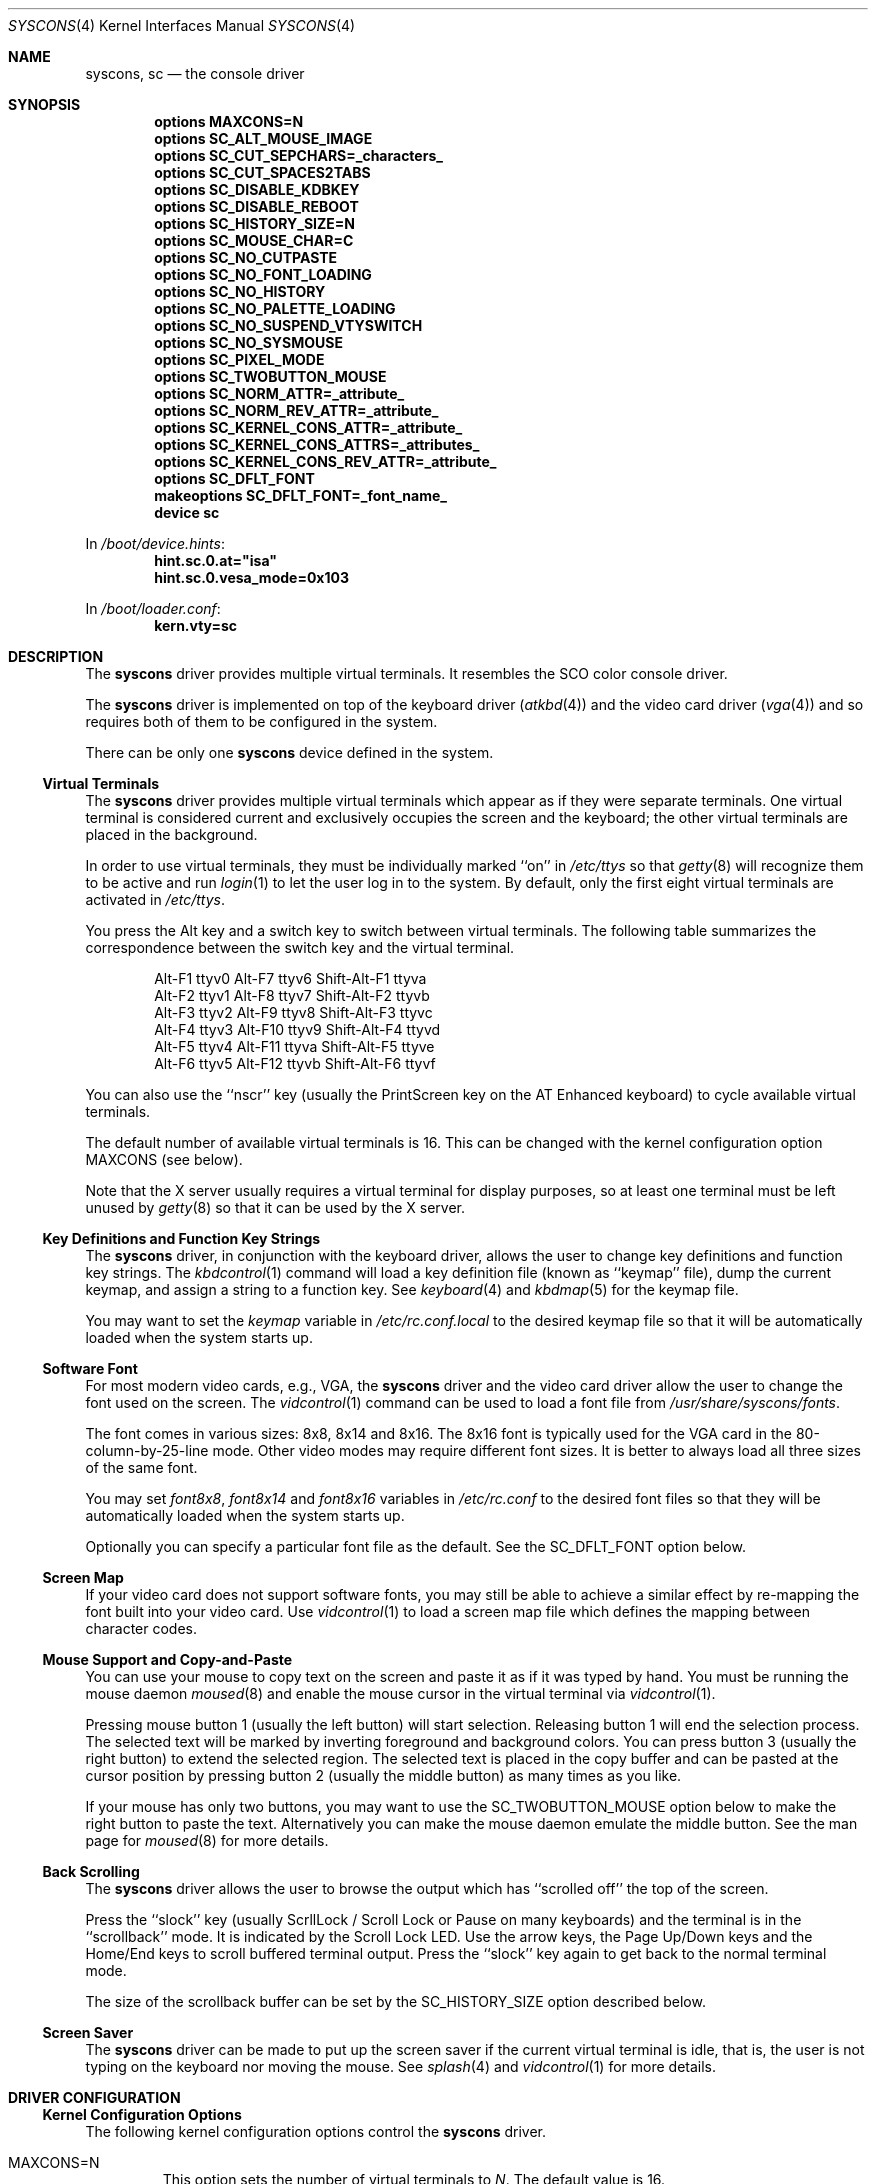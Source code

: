 .\"
.\" Copyright (c) 1999
.\" Kazutaka YOKOTA <yokota@zodiac.mech.utsunomiya-u.ac.jp>
.\" All rights reserved.
.\"
.\" Redistribution and use in source and binary forms, with or without
.\" modification, are permitted provided that the following conditions
.\" are met:
.\" 1. Redistributions of source code must retain the above copyright
.\"    notice, this list of conditions and the following disclaimer as
.\"    the first lines of this file unmodified.
.\" 2. Redistributions in binary form must reproduce the above copyright
.\"    notice, this list of conditions and the following disclaimer in the
.\"    documentation and/or other materials provided with the distribution.
.\"
.\" THIS SOFTWARE IS PROVIDED BY THE AUTHOR ``AS IS'' AND ANY EXPRESS OR
.\" IMPLIED WARRANTIES, INCLUDING, BUT NOT LIMITED TO, THE IMPLIED WARRANTIES
.\" OF MERCHANTABILITY AND FITNESS FOR A PARTICULAR PURPOSE ARE DISCLAIMED.
.\" IN NO EVENT SHALL THE AUTHOR BE LIABLE FOR ANY DIRECT, INDIRECT,
.\" INCIDENTAL, SPECIAL, EXEMPLARY, OR CONSEQUENTIAL DAMAGES (INCLUDING, BUT
.\" NOT LIMITED TO, PROCUREMENT OF SUBSTITUTE GOODS OR SERVICES; LOSS OF USE,
.\" DATA, OR PROFITS; OR BUSINESS INTERRUPTION) HOWEVER CAUSED AND ON ANY
.\" THEORY OF LIABILITY, WHETHER IN CONTRACT, STRICT LIABILITY, OR TORT
.\" (INCLUDING NEGLIGENCE OR OTHERWISE) ARISING IN ANY WAY OUT OF THE USE OF
.\" THIS SOFTWARE, EVEN IF ADVISED OF THE POSSIBILITY OF SUCH DAMAGE.
.\"
.\" $FreeBSD: releng/12.0/share/man/man4/syscons.4 334530 2018-06-02 14:07:27Z bde $
.\"
.Dd June 2, 2018
.Dt SYSCONS 4
.Os
.Sh NAME
.Nm syscons ,
.Nm sc
.Nd the console driver
.Sh SYNOPSIS
.Cd "options MAXCONS=N"
.Cd "options SC_ALT_MOUSE_IMAGE"
.Cd "options SC_CUT_SEPCHARS=_characters_"
.Cd "options SC_CUT_SPACES2TABS"
.Cd "options SC_DISABLE_KDBKEY"
.Cd "options SC_DISABLE_REBOOT"
.Cd "options SC_HISTORY_SIZE=N"
.Cd "options SC_MOUSE_CHAR=C"
.Cd "options SC_NO_CUTPASTE"
.Cd "options SC_NO_FONT_LOADING"
.Cd "options SC_NO_HISTORY"
.Cd "options SC_NO_PALETTE_LOADING"
.Cd "options SC_NO_SUSPEND_VTYSWITCH"
.Cd "options SC_NO_SYSMOUSE"
.Cd "options SC_PIXEL_MODE"
.Cd "options SC_TWOBUTTON_MOUSE"
.Cd "options SC_NORM_ATTR=_attribute_"
.Cd "options SC_NORM_REV_ATTR=_attribute_"
.Cd "options SC_KERNEL_CONS_ATTR=_attribute_"
.Cd "options SC_KERNEL_CONS_ATTRS=_attributes_"
.Cd "options SC_KERNEL_CONS_REV_ATTR=_attribute_"
.Cd "options SC_DFLT_FONT"
.Cd "makeoptions SC_DFLT_FONT=_font_name_"
.Cd "device sc"
.Pp
In
.Pa /boot/device.hints :
.Cd hint.sc.0.at="isa"
.Cd hint.sc.0.vesa_mode=0x103
.Pp
In
.Pa /boot/loader.conf :
.Cd kern.vty=sc
.Sh DESCRIPTION
The
.Nm
driver provides multiple virtual terminals.
It resembles the SCO color console driver.
.Pp
The
.Nm
driver is implemented on top of the keyboard driver
.Pq Xr atkbd 4
and the video card driver
.Pq Xr vga 4
and so requires both of them to be configured in the system.
.Pp
There can be only one
.Nm
device defined in the system.
.Ss Virtual Terminals
The
.Nm
driver provides multiple virtual terminals which appear as if they were
separate terminals.
One virtual terminal is considered current and exclusively
occupies the screen and the keyboard; the other virtual terminals
are placed in the background.
.Pp
In order to use virtual terminals, they must be individually
marked ``on'' in
.Pa /etc/ttys
so that
.Xr getty 8
will recognize them to be active and run
.Xr login 1
to let the user log in to the system.
By default, only the first eight virtual terminals are activated in
.Pa /etc/ttys .
.Pp
You press the
.Dv Alt
key and a switch key to switch between
virtual terminals.
The following table summarizes the correspondence between the switch
key and the virtual terminal.
.Bd -literal -offset indent
Alt-F1   ttyv0      Alt-F7   ttyv6      Shift-Alt-F1   ttyva
Alt-F2   ttyv1      Alt-F8   ttyv7      Shift-Alt-F2   ttyvb
Alt-F3   ttyv2      Alt-F9   ttyv8      Shift-Alt-F3   ttyvc
Alt-F4   ttyv3      Alt-F10  ttyv9      Shift-Alt-F4   ttyvd
Alt-F5   ttyv4      Alt-F11  ttyva      Shift-Alt-F5   ttyve
Alt-F6   ttyv5      Alt-F12  ttyvb      Shift-Alt-F6   ttyvf
.Ed
.Pp
You can also use the ``nscr'' key (usually the
.Dv PrintScreen
key on the AT Enhanced keyboard) to cycle available virtual terminals.
.Pp
The default number of available virtual terminals is 16.
This can be changed with the kernel configuration option
.Dv MAXCONS
(see below).
.Pp
Note that the X server usually requires a virtual terminal for display
purposes, so at least one terminal must be left unused by
.Xr getty 8
so that it can be used by the X server.
.Ss Key Definitions and Function Key Strings
The
.Nm
driver, in conjunction with the keyboard driver, allows the user
to change key definitions and function key strings.
The
.Xr kbdcontrol 1
command will load a key definition file (known as ``keymap'' file),
dump the current keymap, and assign a string to a function key.
See
.Xr keyboard 4
and
.Xr kbdmap 5
for the keymap file.
.Pp
You may want to set the
.Ar keymap
variable in
.Pa /etc/rc.conf.local
to the desired keymap file so that it will be automatically loaded
when the system starts up.
.Ss Software Font
For most modern video cards, e.g., VGA, the
.Nm
driver and the video card driver allow the user to change
the font used on the screen.
The
.Xr vidcontrol 1
command can be used to load a font file from
.Pa /usr/share/syscons/fonts .
.Pp
The font comes in various sizes: 8x8, 8x14 and 8x16.
The 8x16 font is typically used for the VGA card in the
80-column-by-25-line mode.
Other video modes may require different font sizes.
It is better to always load all three sizes of the same font.
.Pp
You may set
.Ar font8x8 ,
.Ar font8x14
and
.Ar font8x16
variables in
.Pa /etc/rc.conf
to the desired font files so that they will be automatically loaded
when the system starts up.
.Pp
Optionally you can specify a particular font file as the default.
See the
.Dv SC_DFLT_FONT
option below.
.Ss Screen Map
If your video card does not support software fonts, you may still be able
to achieve a similar effect by re-mapping the font built into your video card.
Use
.Xr vidcontrol 1
to load a screen map file which defines the mapping between character codes.
.Ss Mouse Support and Copy-and-Paste
You can use your mouse to copy text on the screen and paste it as if
it was typed by hand.
You must be running the mouse daemon
.Xr moused 8
and enable the mouse cursor in the virtual terminal via
.Xr vidcontrol 1 .
.Pp
Pressing mouse button 1 (usually the left button) will start selection.
Releasing button 1 will end the selection process.
The selected text will be marked by inverting foreground and
background colors.
You can press button 3 (usually the right button) to extend
the selected region.
The selected text is placed in the copy buffer and can be pasted
at the cursor position by pressing button 2 (usually the
middle button) as many times as you like.
.Pp
If your mouse has only two buttons, you may want to use the
.Dv SC_TWOBUTTON_MOUSE
option below to make the right button to paste the text.
Alternatively you can make the mouse daemon
emulate the middle button.
See the man page for
.Xr moused 8
for more details.
.Ss Back Scrolling
The
.Nm
driver allows the user to browse the output which has ``scrolled off''
the top of the screen.
.Pp
Press the ``slock'' key (usually
.Dv ScrllLock
/
.Dv Scroll Lock
or
.Dv Pause
on many keyboards) and the terminal is
in the ``scrollback'' mode.
It is indicated by the
.Dv Scroll Lock
LED.
Use the arrow keys, the
.Dv Page Up/Down
keys and the
.Dv Home/End
keys to scroll buffered terminal output.
Press the ``slock'' key again to get back to the normal terminal mode.
.Pp
The size of the scrollback buffer can be set by the
.Dv SC_HISTORY_SIZE
option described below.
.Ss Screen Saver
The
.Nm
driver can be made to put up the screen saver if the current
virtual terminal is idle, that is, the user is not typing
on the keyboard nor moving the mouse.
See
.Xr splash 4
and
.Xr vidcontrol 1
for more details.
.Sh DRIVER CONFIGURATION
.Ss Kernel Configuration Options
The following kernel configuration options control the
.Nm
driver.
.Bl -tag -width MOUSE
.It Dv MAXCONS=N
This option sets the number of virtual terminals to
.Fa N .
The default value is 16.
.It Dv SC_ALT_MOUSE_IMAGE
This option selects the alternative way of displaying the mouse cursor
in the virtual terminal.
It may be expensive for some video cards to draw the arrow-shaped
cursor, and you may want to try this option.
However, the appearance of the alternative mouse cursor may not be
very appealing.
Note that if you use the
.Dv SC_NO_FONT_LOADING
option then you must also use this option if you wish to be able to use
the mouse.
.It Dv SC_CUT_SEPCHARS=_characters_
This options specifies characters that will be looked for when the
driver searches for words boundaries when doing cut operation.
By default, its value is
.Qq Li \ex20
\(em a space character.
.It Dv SC_CUT_SPACES2TABS
This options instructs the driver to convert leading spaces into tabs
when copying data into cut buffer.
This might be useful to preserve
indentation when copying tab-indented text.
.It Dv SC_DISABLE_KDBKEY
This option disables the ``debug'' key combination (by default, it is
.Dv Alt-Esc ,
or
.Dv Ctl-PrintScreen ) .
It will prevent users from
entering the kernel debugger (KDB) by pressing the key combination.
KDB will still be invoked when the kernel panics or hits a break point
if it is included in the kernel.
If this option is not defined, this behavior may be controlled at runtime
by the
.Xr sysctl 8
variable
.Va hw.syscons.kbd_debug .
.It Dv SC_DISABLE_REBOOT
This option disables the ``reboot'' key (by default, it is
.Dv Ctl-Alt-Del ) ,
so that the casual user may not accidentally reboot the system.
If this option is not defined, this behavior may be controlled at runtime
by the
.Xr sysctl 8
variable
.Va hw.syscons.kbd_reboot .
.It Dv SC_HISTORY_SIZE=N
Sets the size of back scroll buffer to
.Fa N
lines.
The default value is 100.
.It Dv SC_MOUSE_CHAR=C
Unless the
.Dv SC_ALT_MOUSE_IMAGE
option above is specified, the
.Nm
driver reserves four consecutive character codes in order to display the
mouse cursor in the virtual terminals in some systems.
This option specifies the first character code to
.Fa C
to be used for this purpose.
The default value is 0xd0.
A good candidate is 0x03.
.It Dv SC_PIXEL_MODE
Adds support for pixel (raster) mode console.
This mode is useful on some laptop computers, but less so on
most other systems, and it adds substantial amount of code to syscons.
If this option is NOT defined, you can reduce the kernel size a lot.
See the
.Dv VESAMODE
flag below.
.It Dv SC_TWOBUTTON_MOUSE
If you have a two button mouse, you may want to add this option
to use the right button of the mouse to paste text.
See
.Sx Mouse Support and Copy-and-Paste
above.
.It Dv SC_NORM_ATTR=_attribute_
.It Dv SC_NORM_REV_ATTR=_attribute_
.It Dv SC_KERNEL_CONS_ATTR=_attribute_
.It Dv SC_KERNEL_CONS_ATTRS=_attributes_
.It Dv SC_KERNEL_CONS_REV_ATTR=_attribute_
These options will set the default colors.
Available colors are defined in
.In machine/pc/display.h .
See
.Sx EXAMPLES
below.
.Dv SC_KERNEL_CONS_ATTRS
is a character string giving a sequence of attributes in binary format.
The sequence will be repeated up to the number of CPUs.
Beware that the string must not be null,
since the kernel divides by its length.
.It Dv SC_DFLT_FONT
This option will specify the default font.
Available fonts are: iso, iso2, koi8-r, koi8-u, cp437, cp850, cp865,
cp866 and cp866u.
16-line, 14-line and 8-line font data will be compiled in.
Without this option, the
.Nm
driver will use whatever font is already loaded in the video card,
unless you explicitly load a software font at startup.
See
.Sx EXAMPLES
below.
.It Dv SC_NO_SUSPEND_VTYSWITCH
This option, which is also available as
.Xr loader 8
tunable and
.Xr sysctl 8
variable
.Va hw.syscons.sc_no_suspend_vtswitch ,
disables switching between virtual terminals (graphics <-> text) during
suspend/resume (ACPI and APM).
Use this option if your system is freezing
when you are running X and trying to suspend.
.El
.Pp
The following options will remove some features from the
.Nm
driver and save kernel memory.
.Bl -tag -width MOUSE
.It Dv SC_NO_CUTPASTE
This option disables ``copy and paste'' operation in virtual
terminals.
.It Dv SC_NO_FONT_LOADING
The
.Nm
driver can load software fonts on some video cards.
This option removes this feature.
Note that if you still wish to use
the mouse with this option then you must also use the
.Dv SC_ALT_MOUSE_IMAGE
option.
.It Dv SC_NO_HISTORY
This option disables back-scrolling in virtual terminals.
.\".It Dv SC_NO_PALETTE_LOADING
.It Dv SC_NO_SYSMOUSE
This option removes mouse support in the
.Nm
driver.
The mouse daemon
.Xr moused 8
will fail if this option is defined.
This option implies the
.Dv SC_NO_CUTPASTE
option too.
.El
.Ss Driver Flags
The following driver flags can be used to control the
.Nm
driver.
Driver flags can be set with the
.Cd hint.sc.0.flags
tunable, either in
.Pa /boot/device.hints ,
or else at the loader prompt (see
.Xr loader 8 ) .
.Bl -tag -width bit_0
.\".It bit 0 (VISUAL_BELL)
.\"Uses the ``visual'' bell.
.\"The screen will blink instead of generating audible sound.
.\".It bit 1,2 (CURSOR_TYPE)
.\"This option specifies the cursor appearance.
.\"Possible values are:
.\".Bl -tag -width TYPE -compact
.\".It Dv 0
.\"normal block cursor
.\".It Dv 2
.\"blinking block cursor
.\".It Dv 4
.\"underline cursor
.\".It Dv 6
.\"blinking underline (aka destructive) cursor
.\".El
.\".It bit 6 (QUIET_BELL)
.\"This option suppresses the bell, whether audible or visual,
.\"if it is rung in a background virtual terminal.
.It 0x0080 (VESAMODE)
This option puts the video card in the VESA mode specified by
.Pa /boot/device.hints
variable
.Va vesa_mode
during kernel initialization.
Note that in order for this flag to work, the kernel must be
compiled with the
.Dv SC_PIXEL_MODE
option explained above.
A list of the available mode can be obtained via
.Xr vidcontrol 1 .
.\"Note also that the ``copy-and-paste'' function is not currently supported
.\"in this mode and the mouse pointer will not be displayed.
.It 0x0100 (AUTODETECT_KBD)
This option instructs the syscons driver to periodically scan
for a keyboard device if it is not currently attached to one.
Otherwise, the driver only probes for a keyboard once during bootup.
.El
.Ss Loader Tunables
These settings can be entered at the
.Xr loader 8
prompt or in
.Xr loader.conf 5 .
.Bl -tag -width indent
.It Va kern.vty
When both
.Nm
and
.Xr vt 4
have been compiled into the kernel, the one to use for the system console can
be selected by setting this variable to
.Ql sc
or
.Ql vt .
The
.Pa GENERIC
kernel uses
.Xr vt 4
when this value is not set.
.El
.Sh FILES
.Bl -tag -width /usr/share/syscons/xxxxyyyyzzz -compact
.It Pa /dev/console
.It Pa /dev/consolectl
.It Pa /dev/ttyv?
virtual terminals
.It Pa /etc/ttys
terminal initialization information
.It Pa /usr/share/syscons/fonts/*
font files
.It Pa /usr/share/syscons/keymaps/*
key map files
.It Pa /usr/share/syscons/scrmaps/*
screen map files
.El
.Sh EXAMPLES
As the
.Nm
driver requires the keyboard driver and the video card driver,
the kernel configuration file should contain the following lines.
.Bd -literal -offset indent
device atkbdc
device atkbd
device vga
device sc
device splash
.Ed
.Pp
You also need the following lines in
.Pa /boot/device.hints
for these drivers.
.Bd -literal -offset indent
hint.atkbdc.0.at="isa"
hint.atkbdc.0.port="0x060"
hint.atkbd.0.at="atkbdc"
hint.atkbd.0.irq="1"
hint.vga.0.at="isa"
hint.sc.0.at="isa"
.Ed
.Pp
If you do not intend to load the splash image or use the screen saver,
the last line is not necessary, and can be omitted.
.Pp
Note that the keyboard controller driver
.Nm atkbdc
is required by the keyboard driver
.Nm atkbd .
.Pp
The following lines will set the default colors.
The normal text will be green on black background.
The reversed text will be yellow on green background.
Note that you cannot put any white space inside the quoted string,
because of the current implementation of
.Xr config 8 .
.Pp
.Dl "options SC_NORM_ATTR=(FG_GREEN|BG_BLACK)"
.Dl "options SC_NORM_REV_ATTR=(FG_YELLOW|BG_GREEN)"
.Pp
The following lines will set the default colors of the kernel message.
The kernel message will be printed bright red on black background.
The reversed message will be black on red background.
.Pp
.Dl "options SC_KERNEL_CONS_ATTR=(FG_LIGHTRED|BG_BLACK)"
.Dl "options SC_KERNEL_CONS_REV_ATTR=(FG_BLACK|BG_RED)"
.Pp
Provided
.Dv SC_KERNEL_CONS_ATTR
is not set, or is set to its default of bright white on black,
the following line will set 4 red-ish colors
for printing kernel messages in colors depending on the CPU.
.Pp
.Dl options SC_KERNEL_CONS_ATTRS=\e"\ex0c\ex04\ex40\ex0e\e"
.Pp
The default scheme is probably better for up to 8 CPUs.
Use a long string to get unique colors for more than 8 CPUs.
.Pp
To turn off all per-CPU coloring of kernel messages,
set SC_KERNEL_CONS_ATTR to a non-default value,
or use the default in a pattern of length 1.
.Pp
.Dl options SC_KERNEL_CONS_ATTRS=\e"\ex0f\e"
.Pp
The following example adds the font files
.Pa cp850-8x16.fnt ,
.Pa cp850-8x14.font
and
.Pa cp850-8x8.font
to the kernel.
.Pp
.Dl "options SC_DFLT_FONT"
.Dl "makeoptions SC_DFLT_FONT=cp850"
.Dl "device sc"
.\".Sh DIAGNOSTICS
.Sh SEE ALSO
.Xr kbdcontrol 1 ,
.Xr login 1 ,
.Xr vidcontrol 1 ,
.Xr atkbd 4 ,
.Xr atkbdc 4 ,
.Xr keyboard 4 ,
.Xr screen 4 ,
.Xr splash 4 ,
.Xr ukbd 4 ,
.Xr vga 4 ,
.Xr vt 4 ,
.Xr kbdmap 5 ,
.Xr rc.conf 5 ,
.Xr ttys 5 ,
.Xr config 8 ,
.Xr getty 8 ,
.Xr kldload 8 ,
.Xr moused 8
.Sh HISTORY
The
.Nm
driver first appeared in
.Fx 1.0 .
.Sh AUTHORS
.An -nosplit
The
.Nm
driver was written by
.An S\(/oren Schmidt Aq Mt sos@FreeBSD.org .
This manual page was written by
.An Kazutaka Yokota Aq Mt yokota@FreeBSD.org .
.Sh CAVEATS
The amount of data that is possible to insert from the cut buffer is limited
by the
.Brq Dv MAX_INPUT ,
a system limit on the number of bytes that may be stored in the terminal
input queue - usually 1024 bytes
(see
.Xr termios 4 ) .
.Sh BUGS
This manual page is incomplete and urgently needs revision.
